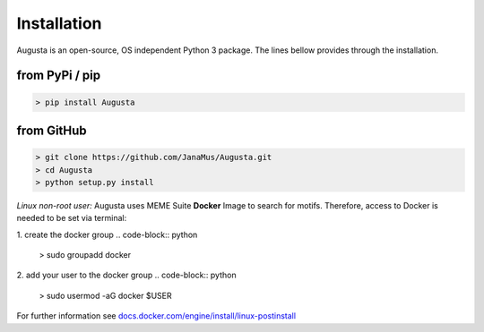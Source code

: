 Installation
------------

Augusta is an open-source, OS independent Python 3 package.
The lines bellow provides through the installation.

from PyPi / pip
^^^^^^^^^^^^^^^^
.. code-block:: python

   > pip install Augusta


from GitHub
^^^^^^^^^^^
.. code-block:: python

   > git clone https://github.com/JanaMus/Augusta.git
   > cd Augusta
   > python setup.py install


*Linux non-root user:*
Augusta uses MEME Suite **Docker** Image to search for motifs.
Therefore, access to Docker is needed to be set via terminal:

1. create the docker group
.. code-block:: python

   > sudo groupadd docker


2. add your user to the docker group
.. code-block:: python

   > sudo usermod -aG docker $USER


For further information see `docs.docker.com/engine/install/linux-postinstall <https://docs.docker.com/engine/install/linux-postinstall/>`_
